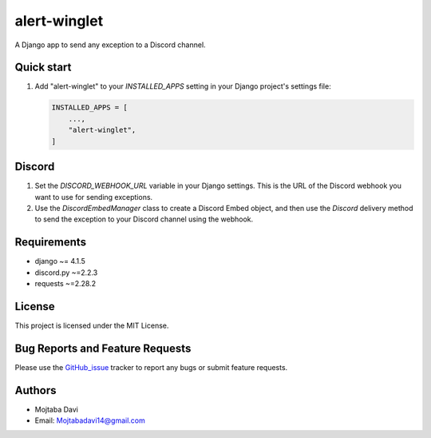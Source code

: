 alert-winglet
=============

A Django app to send any exception to a Discord channel.

Quick start
-----------

1. Add "alert-winglet" to your `INSTALLED_APPS` setting in your Django project's settings file:

   .. code-block:: Django

        INSTALLED_APPS = [
            ...,
            "alert-winglet",
        ]

Discord
-------

1. Set the `DISCORD_WEBHOOK_URL` variable in your Django settings. This is the URL of the Discord webhook you want to use for sending exceptions.

2. Use the `DiscordEmbedManager` class to create a Discord Embed object, and then use the `Discord` delivery method to send the exception to your Discord channel using the webhook.

Requirements
------------

- django ~= 4.1.5
- discord.py ~=2.2.3
- requests ~=2.28.2

License
-------

This project is licensed under the MIT License.

Bug Reports and Feature Requests
-------------------------------

Please use the GitHub_issue_ tracker to report any bugs or submit feature requests.

Authors
-------

- Mojtaba Davi
- Email: Mojtabadavi14@gmail.com


.. _GitHub_issue: https://github.com/Mojitaba34/alert-winglet/issues
